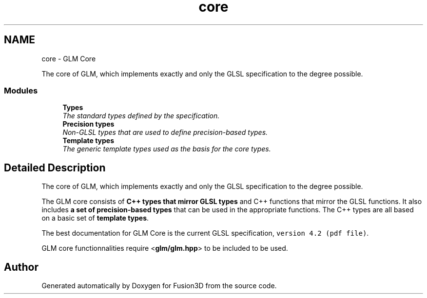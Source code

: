.TH "core" 3 "Tue Nov 24 2015" "Version 0.0.0.1" "Fusion3D" \" -*- nroff -*-
.ad l
.nh
.SH NAME
core \- GLM Core
.PP
The core of GLM, which implements exactly and only the GLSL specification to the degree possible\&.  

.SS "Modules"

.in +1c
.ti -1c
.RI "\fBTypes\fP"
.br
.RI "\fIThe standard types defined by the specification\&. \fP"
.ti -1c
.RI "\fBPrecision types\fP"
.br
.RI "\fINon-GLSL types that are used to define precision-based types\&. \fP"
.ti -1c
.RI "\fBTemplate types\fP"
.br
.RI "\fIThe generic template types used as the basis for the core types\&. \fP"
.in -1c
.SH "Detailed Description"
.PP 
The core of GLM, which implements exactly and only the GLSL specification to the degree possible\&. 

The GLM core consists of \fBC++ types that mirror GLSL types\fP and C++ functions that mirror the GLSL functions\&. It also includes \fBa set of precision-based types\fP that can be used in the appropriate functions\&. The C++ types are all based on a basic set of \fBtemplate types\fP\&.
.PP
The best documentation for GLM Core is the current GLSL specification, \fCversion 4\&.2 (pdf file)\fP\&.
.PP
GLM core functionnalities require <\fBglm/glm\&.hpp\fP> to be included to be used\&. 
.SH "Author"
.PP 
Generated automatically by Doxygen for Fusion3D from the source code\&.
